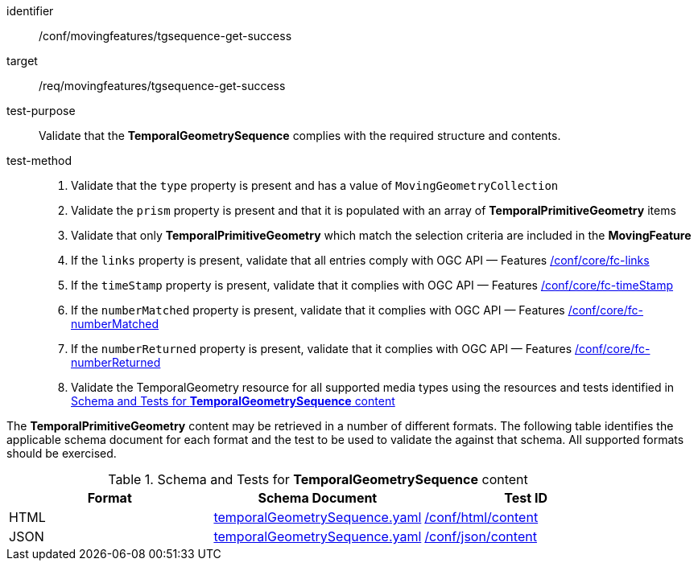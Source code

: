 [[conf_mf_tgsequence_get_success]]
////
[cols=">20h,<80d",width="100%"]
|===
|*Abstract Test {counter:conf-id}* |*/conf/movingfeatures/tgsequence-get-success*
|Requirement    | <<req_mf-tgsequence-response-get, /req/movingfeatures/tgsequence-get-success>>
|Test purpose   | Validate that the *TemporalGeometrySequence* complies with the required structure and contents.
|Test method    |
1. Validate that the `type` property is present and has a value of `MovingGeometryCollection` +
2. Validate the `prism` property is present and that it is populated with an array of *TemporalPrimitiveGeometry* items +
3. Validate that only *TemporalPrimitiveGeometry* which match the selection criteria are included in the *MovingFeature* +
4. If the `links` property is present, validate that all entries comply with OGC API — Features link:https://docs.opengeospatial.org/is/17-069r4/17-069r4.html#ats_core_fc-links[/conf/core/fc-links] +
5. If the `timeStamp` property is present, validate that it complies with OGC API — Features link:https://docs.opengeospatial.org/is/17-069r4/17-069r4.html#ats_core_fc-timeStamp[/conf/core/fc-timeStamp] +
6. If the `numberMatched` property is present, validate that it complies with OGC API — Features link:https://docs.opengeospatial.org/is/17-069r4/17-069r4.html#ats_core_fc-numberMatched[/conf/core/fc-numberMatched] +
7. If the `numberReturned` property is present, validate that it complies with OGC API — Features link:https://docs.opengeospatial.org/is/17-069r4/17-069r4.html#ats_core_fc-numberReturned[/conf/core/fc-numberReturned] +
8. Validate the TemporalGeometry resource for all supported media types using the resources and tests identified in <<temporalgeometry-schema>>
|===
////

[abstract_test]
====
[%metadata]
identifier:: /conf/movingfeatures/tgsequence-get-success
target:: /req/movingfeatures/tgsequence-get-success
test-purpose:: Validate that the *TemporalGeometrySequence* complies with the required structure and contents.
test-method::
+
--
1. Validate that the `type` property is present and has a value of `MovingGeometryCollection` +
2. Validate the `prism` property is present and that it is populated with an array of *TemporalPrimitiveGeometry* items +
3. Validate that only *TemporalPrimitiveGeometry* which match the selection criteria are included in the *MovingFeature* +
4. If the `links` property is present, validate that all entries comply with OGC API — Features link:https://docs.opengeospatial.org/is/17-069r4/17-069r4.html#ats_core_fc-links[/conf/core/fc-links] +
5. If the `timeStamp` property is present, validate that it complies with OGC API — Features link:https://docs.opengeospatial.org/is/17-069r4/17-069r4.html#ats_core_fc-timeStamp[/conf/core/fc-timeStamp] +
6. If the `numberMatched` property is present, validate that it complies with OGC API — Features link:https://docs.opengeospatial.org/is/17-069r4/17-069r4.html#ats_core_fc-numberMatched[/conf/core/fc-numberMatched] +
7. If the `numberReturned` property is present, validate that it complies with OGC API — Features link:https://docs.opengeospatial.org/is/17-069r4/17-069r4.html#ats_core_fc-numberReturned[/conf/core/fc-numberReturned] +
8. Validate the TemporalGeometry resource for all supported media types using the resources and tests identified in <<temporalgeometry-schema>>
--
====

The *TemporalPrimitiveGeometry* content may be retrieved in a number of different formats.
The following table identifies the applicable schema document for each format and the test to be used to validate the against that schema.
All supported formats should be exercised.

[[temporalgeometry-schema]]
.Schema and Tests for *TemporalGeometrySequence* content
[width="90%",cols="3",options="header"]
|===
|Format |Schema Document |Test ID
|HTML |<<tgsequence-schema, temporalGeometrySequence.yaml>>|link:https://docs.ogc.org/is/19-072/19-072.html#ats_html_content[/conf/html/content]
|JSON |<<tgsequence-schema, temporalGeometrySequence.yaml>>|link:https://docs.ogc.org/is/19-072/19-072.html#ats_json_content[/conf/json/content]
|===